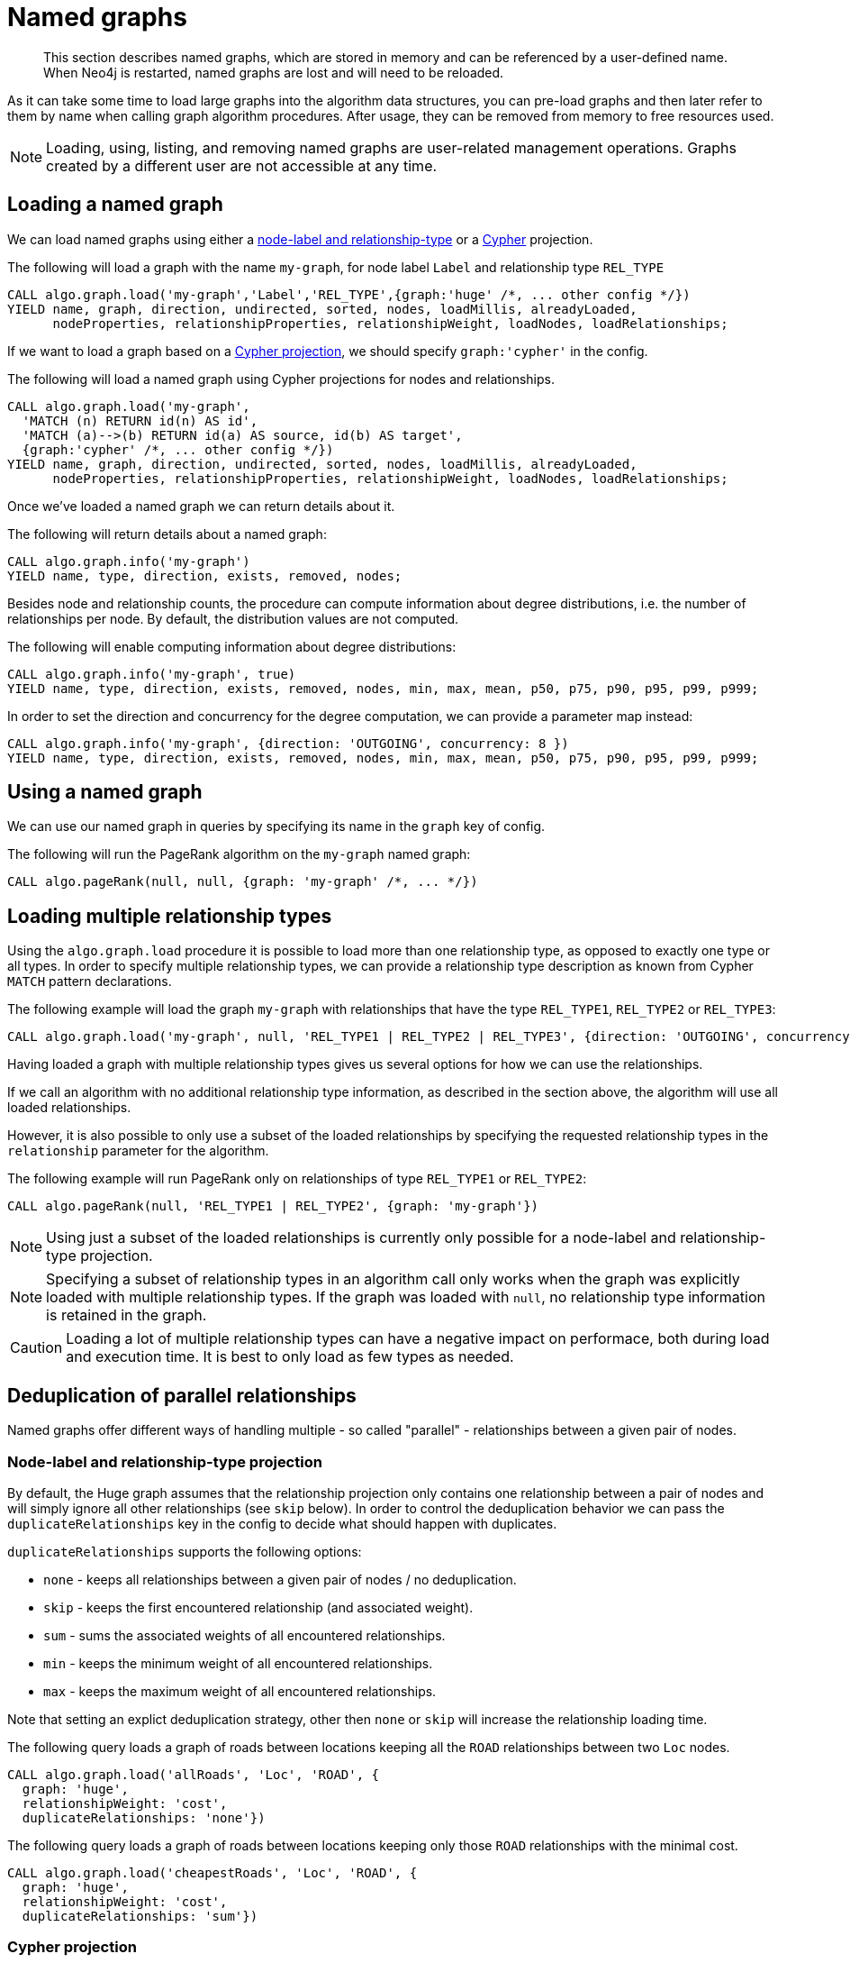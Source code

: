 [[named-graph]]
= Named graphs

[abstract]
--
This section describes named graphs, which are stored in memory and can be referenced by a user-defined name.
When Neo4j is restarted, named graphs are lost and will need to be reloaded.
--

As it can take some time to load large graphs into the algorithm data structures, you can pre-load graphs and then later refer to them by name when calling graph algorithm procedures.
After usage, they can be removed from memory to free resources used.

[NOTE]
====
Loading, using, listing, and removing named graphs are user-related management operations.
Graphs created by a different user are not accessible at any time.
====


== Loading a named graph

We can load named graphs using either a <<label-relationship-type-projection, node-label and relationship-type>> or a <<cypher-projection, Cypher>> projection.

.The following will load a graph with the name `my-graph`, for node label `Label` and relationship type `REL_TYPE`
[source,cypher]
----
CALL algo.graph.load('my-graph','Label','REL_TYPE',{graph:'huge' /*, ... other config */})
YIELD name, graph, direction, undirected, sorted, nodes, loadMillis, alreadyLoaded,
      nodeProperties, relationshipProperties, relationshipWeight, loadNodes, loadRelationships;
----

If we want to load a graph based on a <<cypher-projection, Cypher projection>>, we should specify `graph:'cypher'` in the config.

.The following will load a named graph using Cypher projections for nodes and relationships.
[source,cypher]
----
CALL algo.graph.load('my-graph',
  'MATCH (n) RETURN id(n) AS id',
  'MATCH (a)-->(b) RETURN id(a) AS source, id(b) AS target',
  {graph:'cypher' /*, ... other config */})
YIELD name, graph, direction, undirected, sorted, nodes, loadMillis, alreadyLoaded,
      nodeProperties, relationshipProperties, relationshipWeight, loadNodes, loadRelationships;
----

Once we've loaded a named graph we can return details about it.

.The following will return details about a named graph:
[source,cypher]
----
CALL algo.graph.info('my-graph')
YIELD name, type, direction, exists, removed, nodes;
----

Besides node and relationship counts, the procedure can compute information about degree distributions, i.e. the number of relationships per node.
By default, the distribution values are not computed.

.The following will enable computing information about degree distributions:
[source,cypher]
----
CALL algo.graph.info('my-graph', true)
YIELD name, type, direction, exists, removed, nodes, min, max, mean, p50, p75, p90, p95, p99, p999;
----

.In order to set the direction and concurrency for the degree computation, we can provide a parameter map instead:
----
CALL algo.graph.info('my-graph', {direction: 'OUTGOING', concurrency: 8 })
YIELD name, type, direction, exists, removed, nodes, min, max, mean, p50, p75, p90, p95, p99, p999;
----


== Using a named graph

We can use our named graph in queries by specifying its name in the `graph` key of config.

.The following will run the PageRank algorithm on the `my-graph` named graph:
[source,cypher]
----
CALL algo.pageRank(null, null, {graph: 'my-graph' /*, ... */})
----


== Loading multiple relationship types

Using the `algo.graph.load` procedure it is possible to load more than one relationship type, as opposed to exactly one type or all types.
In order to specify multiple relationship types, we can provide a relationship type description as known from Cypher `MATCH` pattern declarations.

.The following example will load the graph `my-graph` with relationships that have the type `REL_TYPE1`, `REL_TYPE2` or `REL_TYPE3`:
[source,cypher]
----
CALL algo.graph.load('my-graph', null, 'REL_TYPE1 | REL_TYPE2 | REL_TYPE3', {direction: 'OUTGOING', concurrency: 8 })
----

Having loaded a graph with multiple relationship types gives us several options for how we can use the relationships.

If we call an algorithm with no additional relationship type information, as described in the section above, the algorithm will use all loaded relationships.

However, it is also possible to only use a subset of the loaded relationships by specifying the requested relationship types in the `relationship` parameter for the algorithm.

.The following example will run PageRank only on relationships of type `REL_TYPE1` or `REL_TYPE2`:
[source,cypher]
----
CALL algo.pageRank(null, 'REL_TYPE1 | REL_TYPE2', {graph: 'my-graph'})
----

[NOTE]
====
Using just a subset of the loaded relationships is currently only possible for a node-label and relationship-type projection.
====

[NOTE]
====
Specifying a subset of relationship types in an algorithm call only works when the graph was explicitly loaded with multiple relationship types.
If the graph was loaded with `null`, no relationship type information is retained in the graph.
====

[CAUTION]
====
Loading a lot of multiple relationship types can have a negative impact on performace, both during load and execution time.
It is best to only load as few types as needed.
====

[[deduplication-of-parallel-relationships]]
== Deduplication of parallel relationships

Named graphs offer different ways of handling multiple - so called "parallel" - relationships between a given pair of nodes.


=== Node-label and relationship-type projection

By default, the Huge graph assumes that the relationship projection only contains one relationship between a pair of nodes and will simply ignore all other relationships (see `skip` below).
In order to control the deduplication behavior we can pass the `duplicateRelationships` key in the config to decide what should happen with duplicates.

`duplicateRelationships` supports the following options:

* `none` - keeps all relationships between a given pair of nodes / no deduplication.
* `skip` - keeps the first encountered relationship (and associated weight).
* `sum` - sums the associated weights of all encountered relationships.
* `min` - keeps the minimum weight of all encountered relationships.
* `max` - keeps the maximum weight of all encountered relationships.

Note that setting an explict deduplication strategy, other then `none` or `skip` will increase the relationship loading time.

.The following query loads a graph of roads between locations keeping all the `ROAD` relationships between two `Loc` nodes.
[source,cypher]
----
CALL algo.graph.load('allRoads', 'Loc', 'ROAD', {
  graph: 'huge',
  relationshipWeight: 'cost',
  duplicateRelationships: 'none'})
----

.The following query loads a graph of roads between locations keeping only those `ROAD` relationships with the minimal cost.
[source,cypher]
----
CALL algo.graph.load('cheapestRoads', 'Loc', 'ROAD', {
  graph: 'huge',
  relationshipWeight: 'cost',
  duplicateRelationships: 'sum'})
----


=== Cypher projection

A Cypher projected graph will, by default, store all projected relationships without any deduplication (see `none` below).
As for the Huge graph, we can specify a `deduplicateRelationships` strategy.

.The following runs shortest path over a graph based on Cypher projections, picking the `ROAD` relationship with minimum cost:
[source,cypher]
----
MATCH (start:Loc {name: 'A'}), (end:Loc {name: 'F'})
CALL algo.shortestPath(start, end, 'cost', {
  nodeQuery:'MATCH (n:Loc) RETURN id(n) as id',
  relationshipQuery:'MATCH (n:Loc)-[r:ROAD]->(m:Loc) RETURN id(n) AS source, id(m) AS target, r.cost AS weight',
  {graph: 'cypher', duplicateRelationships: 'min'})
YIELD writeMillis, loadMillis, nodeCount, totalCost
RETURN writeMillis, loadMillis, nodeCount, totalCost
----


== Loading multiple node properties

It is often useful to load an in-memory graph with more than one node property.
A typical scenario is running different weighted algorithms on the same graph, but with different node properties as weight.

For the `load.graph` procedure, loading multiple node properties can be configured via the `nodeProperties` parameter.
The parameter is configured using a map in which each key refers to a user-defined property key.
Any algorithm that supports node properties, for example for node weights or seed values, can refer to these user-defined property keys.

The value under each property key is a configuration, that is applied when loading node properties.
In the configuration we specify the Neo4j node property to load.

For the following example, let's assume that each `City` node stores two properties: the `population` of the city and an optional `stateId` that identifies the state in which the city is located.

.The following query loads all cities, including the two properties, since not all cities have a `stateId`, we set the `defaultValue` to `0`
[source,cypher]
----
CALL algo.graph.load('cities', 'City', '', {
  graph: 'huge',
  nodeProperties: {
    population: {
        property: 'population'
    },
    seedValue: {
        property: 'stateId',
        defaultValue: 0
    }
  }
})
----

We can refer to the loaded properties in each algorithm that supports reading node properties.
For a path search algorithm, one could use the `population` as node weight whereas a clustering algorithm could use the `stateId` as seed value.

We can also use the <<cypher-projection, Cypher projection>> to load multiple node properties.
Here, the specified Neo4j node property must appear in the `RETURN` clause of the node query.
If a property is not present on a node in Neo4j, the given default value is used instead.

.The following query also loads all cities including their `population` and `stateId` properties
[source,cypher]
----
CALL algo.graph.load('cities',
  'MATCH (c:City) RETURN id(c) AS id, c.population AS population, c.stateId AS stateId',
  'MATCH (a:City)-->(b:City) RETURN id(a) AS sourceId, id(b) AS targetId', {
    graph: 'cypher',
    nodeProperties: {
      population: {
          property: 'population'
      },
      seedValue: {
          property: 'stateId',
          defaultValue: 0
      }
  }
})
----

.If we just want to refer to the Neo4j node property key, we can use the following shorthand syntax:
[source,cypher]
----
CALL algo.graph.load('cities', 'City', '', {
  graph: 'huge',
  nodeProperties: {
    population: 'population',
    seedValue: 'stateId'
  }
})
----

.We can also use the `nodeProperties` parameter to load a single node property:
[source,cypher]
----
CALL algo.graph.load('cities', 'City', '', {
  graph: 'huge',
  nodeProperties: 'population'
})
----


== Loading multiple relationship properties

Similar to node properties, the `load.graph` procedure also supports loading multiple relationship properties.
Those can be configured via the `relationshipProperties` parameter.

As for nodes, the parameter is configured using a map in which each key refers to a user-defined property key.
In addition to the Neo4j relationship property and an optional default value, we can define an aggregation function to set the deduplication behavior and a default property value which is used for absent property values (see <<deduplication-of-parallel-relationships>>).

For the following example, let's assume that each `ROAD` relationship stores two properties: the `cost` (distance) and the road `quality` (between 1 and 10).

.The following query loads all roads, deduplicates parallel relationships and aggregates them by their distance and also by their quality.
[source,cypher]
----
CALL algo.graph.load('allRoads', 'Loc', 'ROAD', {
  graph: 'huge',
  relationshipProperties: {
    minDistance: {
        property: 'cost',
        aggregation: 'MIN',
        defaultValue: 1.0
    },
    maxQuality: {
        property: 'quality',
        aggregation: 'MAX',
        defaultValue: 5.0
    }
  }
})
----

When executed, our `allRoads` in-memory graph stores two relationship properties: `minDistance` and `maxQuality`.
We can access the loaded properties by specifying them in an algorithm configuration.
Let us use `algo.shortestPath` again as an example weighted algorithm.

.We first compute the shortest path using the `minDistance` property as weight to compute the path with shortest distance:
[source,cypher]
----
MATCH (start:Loc {name: 'A'}), (end:Loc {name: 'F'})
CALL algo.shortestPath(start, end, 'minDistance', {graph: 'allRoads'})
YIELD writeMillis, loadMillis, nodeCount, totalCost
RETURN writeMillis, loadMillis, nodeCount, totalCost
----

.We use the same graph, but the `maxQuality` property if we are interested in the path with the best quality:
[source,cypher]
----
MATCH (start:Loc {name: 'A'}), (end:Loc {name: 'F'})
CALL algo.shortestPath(start, end, 'maxQuality', {graph: 'allRoads'})
YIELD writeMillis, loadMillis, nodeCount, totalCost
RETURN writeMillis, loadMillis, nodeCount, totalCost
----

With the short-hand syntax for specifying property mappings we can skip the `aggregation` and `defaultWeight` parameters.
If those are omitted, the procedure uses `SKIP` as default aggregation function and `Double.NaN` as default property value.

.The following query loads the graph and allows us to refer to the `cost` property via `distance`:
[source,cypher]
----
CALL algo.graph.load('allRoads', 'Loc', 'ROAD', {
  graph: 'huge',
  relationshipProperties: { distance: 'cost' }
})
----

Note that in this particular shortest path example, using the default property value is not recommended.

[NOTE]
====
Loading multiple relationship properties is currently only supported for node-label and relationship-type projections.
====

[CAUTION]
====
As with relationship types, loading a lot of multiple relationship properties can have a negative impact on performace, both during load and execution time.
It is best to only load as few properties as needed.
====


== List all named graphs

We can get an overview over all loaded named graphs.

.The following will return information about all currently loaded graphs:
[source,cypher]
----
CALL algo.graph.list()
YIELD name, nodes, relationships, type, direction;
----

.The following will remove all currently loaded graphs:
[source,cypher]
----
CALL algo.graph.list() YIELD name
CALL algo.graph.remove(name) YIELD removed
RETURN name, removed
----


== Remove named graph

Once we've finished using the named graph we can remove them to free up memory.

.The following will remove the `my-graph` named graph:
[source,cypher]
----
CALL algo.graph.remove('my-graph')
YIELD name, type, exists, removed, nodes;
----
